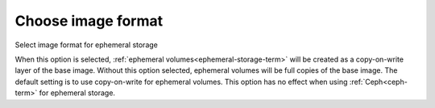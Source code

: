
.. _qcow-format-ug:

Choose image format
+++++++++++++++++++

Select image format for ephemeral storage

.. image:: /_images/user_screen_shots/qcow.png
   :width: 110%

When this option is selected, :ref:`ephemeral volumes<ephemeral-storage-term>`
will be created as a copy-on-write layer of the base image.
Without this option selected, ephemeral volumes will be full
copies of the base image. The default setting is to use
copy-on-write for ephemeral volumes. This option has no effect
when using :ref:`Ceph<ceph-term>` for ephemeral storage.
